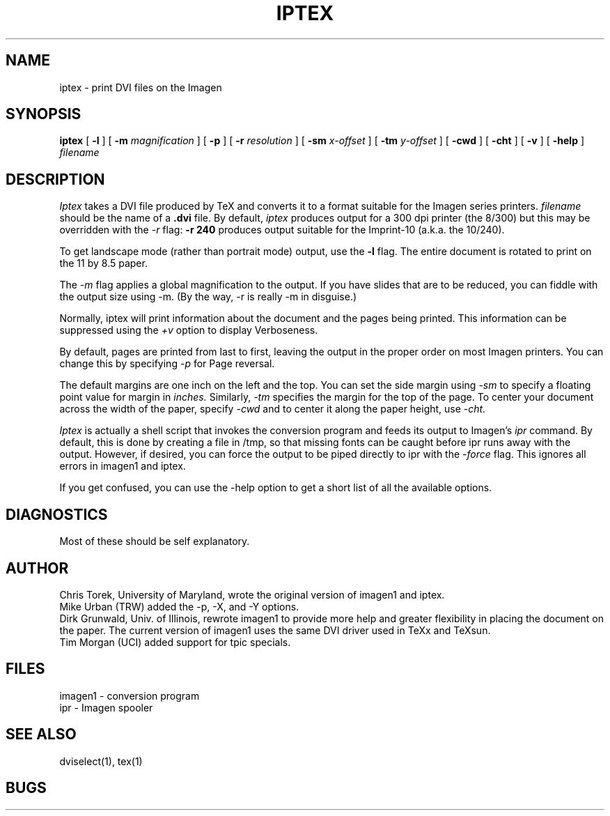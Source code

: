 .TH IPTEX 1
.SH NAME
iptex \- print DVI files on the Imagen
.SH SYNOPSIS
.B iptex
[
.B \-l
] [
.B \-m
.I magnification
] [
.B \-p
] [
.B \-r
.I resolution
] [
.B \-sm
.I x-offset
] [
.B \-tm
.I y-offset
] [
.B \-cwd
] [
.B \-cht
] [
.B \-v
] [
.B \-help
]
.I filename
.SH DESCRIPTION
.I Iptex
takes a DVI file produced by TeX and converts it to a format suitable
for the Imagen series printers.
.I filename
should be the name of a
.B .dvi
file.
By default,
.I iptex
produces output for
a 300 dpi printer (the 8/300) but this may be overridden with the
.I \-r
flag:
.B "\-r 240"
produces output suitable for the Imprint-10 (a.k.a. the 10/240).
.PP
To get landscape mode (rather than portrait mode) output, use the
.B \-l
flag. The entire document is rotated to print on the 11 by 8.5 paper.
.PP
The
.I \-m
flag applies a global magnification to the output.  If you have slides
that are to be reduced, you can fiddle with the output size using \-m.
(By the way, \-r is really \-m in disguise.)
.PP
Normally, iptex will print information about the document and
the pages being printed. This information can be suppressed using
the
.I +v
option to display Verboseness.
.PP
By default, pages are printed from last to first,
leaving the output in the proper order on most Imagen printers.
You can change this by specifying
.I
-p
for Page reversal.
.PP
The default margins are one inch on the left and the top.
You can set the side margin using
.I -sm
to specify a floating point value for margin in
.I inches.
Similarly,
.I -tm
specifies the margin for the top of the page.
To center your document across the width of the paper, specify
.I -cwd
and to center it along the paper height, use
.I -cht.
.PP
.I Iptex
is actually a shell script that invokes the conversion program and
feeds its output to Imagen's
.I ipr
command.  By default, this is done by creating a file in /tmp, so
that missing fonts can be caught before ipr runs away with the
output.  However, if desired, you can force the output to be piped
directly to ipr with the
.I \-force
flag.
This ignores all errors in imagen1 and iptex.
.PP
If you get confused, you can use the -help option to get a short
list of all the available options.
.SH DIAGNOSTICS
Most of these should be self explanatory.
.SH AUTHOR

Chris Torek, University of Maryland, wrote the original version of imagen1 and iptex.
.br
Mike Urban (TRW) added the \-p, \-X, and \-Y options.
.br
Dirk Grunwald, Univ. of Illinois, rewrote imagen1 to provide more help
and greater flexibility in placing the document on the paper.
The current version of imagen1 uses the same DVI driver used in TeXx and
TeXsun.
.br
Tim Morgan (UCI) added support for tpic specials.
.SH FILES
imagen1 - conversion program
.br
ipr - Imagen spooler
.SH "SEE ALSO"
dviselect(1), tex(1)
.SH BUGS
